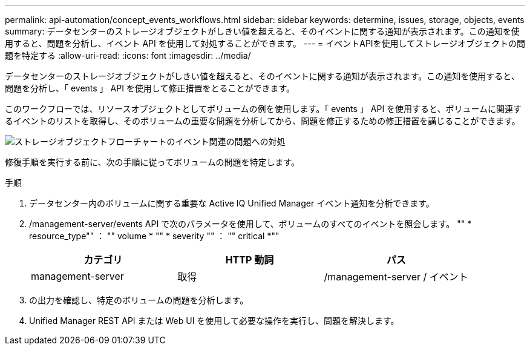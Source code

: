 ---
permalink: api-automation/concept_events_workflows.html 
sidebar: sidebar 
keywords: determine, issues, storage, objects, events 
summary: データセンターのストレージオブジェクトがしきい値を超えると、そのイベントに関する通知が表示されます。この通知を使用すると、問題を分析し、イベント API を使用して対処することができます。 
---
= イベントAPIを使用してストレージオブジェクトの問題を特定する
:allow-uri-read: 
:icons: font
:imagesdir: ../media/


[role="lead"]
データセンターのストレージオブジェクトがしきい値を超えると、そのイベントに関する通知が表示されます。この通知を使用すると、問題を分析し、「 events 」 API を使用して修正措置をとることができます。

このワークフローでは、リソースオブジェクトとしてボリュームの例を使用します。「 events 」 API を使用すると、ボリュームに関連するイベントのリストを取得し、そのボリュームの重要な問題を分析してから、問題を修正するための修正措置を講じることができます。

image::../media/handling_event_related_issues_of_a_storage_object_flowchart.gif[ストレージオブジェクトフローチャートのイベント関連の問題への対処]

修復手順を実行する前に、次の手順に従ってボリュームの問題を特定します。

.手順
. データセンター内のボリュームに関する重要な Active IQ Unified Manager イベント通知を分析できます。
. /management-server/events API で次のパラメータを使用して、ボリュームのすべてのイベントを照会します。 "" * resource_type"" ： "" volume * "" * severity "" ： "" critical *""
+
[cols="3*"]
|===
| カテゴリ | HTTP 動詞 | パス 


 a| 
management-server
 a| 
取得
 a| 
/management-server / イベント

|===
. の出力を確認し、特定のボリュームの問題を分析します。
. Unified Manager REST API または Web UI を使用して必要な操作を実行し、問題を解決します。

